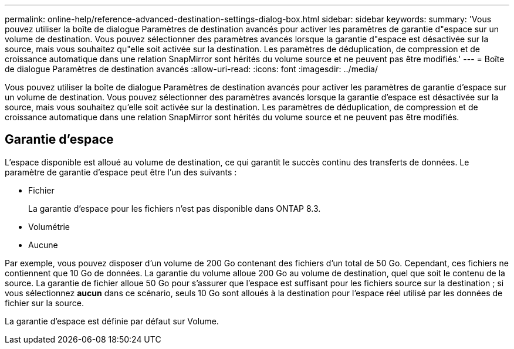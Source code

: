 ---
permalink: online-help/reference-advanced-destination-settings-dialog-box.html 
sidebar: sidebar 
keywords:  
summary: 'Vous pouvez utiliser la boîte de dialogue Paramètres de destination avancés pour activer les paramètres de garantie d"espace sur un volume de destination. Vous pouvez sélectionner des paramètres avancés lorsque la garantie d"espace est désactivée sur la source, mais vous souhaitez qu"elle soit activée sur la destination. Les paramètres de déduplication, de compression et de croissance automatique dans une relation SnapMirror sont hérités du volume source et ne peuvent pas être modifiés.' 
---
= Boîte de dialogue Paramètres de destination avancés
:allow-uri-read: 
:icons: font
:imagesdir: ../media/


[role="lead"]
Vous pouvez utiliser la boîte de dialogue Paramètres de destination avancés pour activer les paramètres de garantie d'espace sur un volume de destination. Vous pouvez sélectionner des paramètres avancés lorsque la garantie d'espace est désactivée sur la source, mais vous souhaitez qu'elle soit activée sur la destination. Les paramètres de déduplication, de compression et de croissance automatique dans une relation SnapMirror sont hérités du volume source et ne peuvent pas être modifiés.



== Garantie d'espace

L'espace disponible est alloué au volume de destination, ce qui garantit le succès continu des transferts de données. Le paramètre de garantie d'espace peut être l'un des suivants :

* Fichier
+
La garantie d'espace pour les fichiers n'est pas disponible dans ONTAP 8.3.

* Volumétrie
* Aucune


Par exemple, vous pouvez disposer d'un volume de 200 Go contenant des fichiers d'un total de 50 Go. Cependant, ces fichiers ne contiennent que 10 Go de données. La garantie du volume alloue 200 Go au volume de destination, quel que soit le contenu de la source. La garantie de fichier alloue 50 Go pour s'assurer que l'espace est suffisant pour les fichiers source sur la destination ; si vous sélectionnez *aucun* dans ce scénario, seuls 10 Go sont alloués à la destination pour l'espace réel utilisé par les données de fichier sur la source.

La garantie d'espace est définie par défaut sur Volume.
